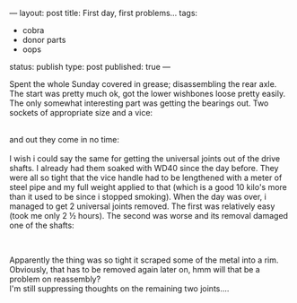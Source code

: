---
layout: post
title: First day, first problems...
tags:
- cobra
- donor parts
- oops
status: publish
type: post
published: true
---
#+BEGIN_HTML

<p>Spent the whole Sunday covered in grease; disassembling the rear axle. The start was pretty much ok, got the lower wishbones loose pretty easily. The only somewhat interesting part was getting the bearings out. Two sockets of appropriate size and a vice:</p>
<div style="text-align: center">
  <a href="http://www.flickr.com/photos/96151162@N00/2668300013/"><img src="http://farm4.static.flickr.com/3212/2668300013_47fd6f7889.jpg" class="flickr" alt="" /></a><br />
</div>and out they come in no time:

<div style="text-align: center">
  <a href="http://www.flickr.com/photos/96151162@N00/2669121862/"><img src="http://farm4.static.flickr.com/3034/2669121862_def20547c0.jpg" class="flickr" alt="" /></a><br />
</div>I wish i could say the same for getting the universal joints out of the drive shafts. I already had them soaked with WD40 since the day before. They were all so tight that the vice handle had to be lengthened with a meter of steel pipe and my full weight applied to that (which is a good 10 kilo's more than it used to be since i stopped smoking). When the day was over, i managed to get 2 universal joints removed. The first was relatively easy (took me only 2 ½ hours). The second was worse and its removal damaged one of the shafts:

<p style="text-align: center"><a href="http://www.flickr.com/photos/96151162@N00/2669126730/"><img src="http://farm4.static.flickr.com/3018/2669126730_13b64d3506.jpg" class="flickr" alt="" /></a><br /></p>
<p>Apparently the thing was so tight it scraped some of the metal into a rim. Obviously, that has to be removed again later on, hmm will that be a problem on reassembly?<br />
I'm still suppressing thoughts on the remaining two joints....</p>

#+END_HTML
